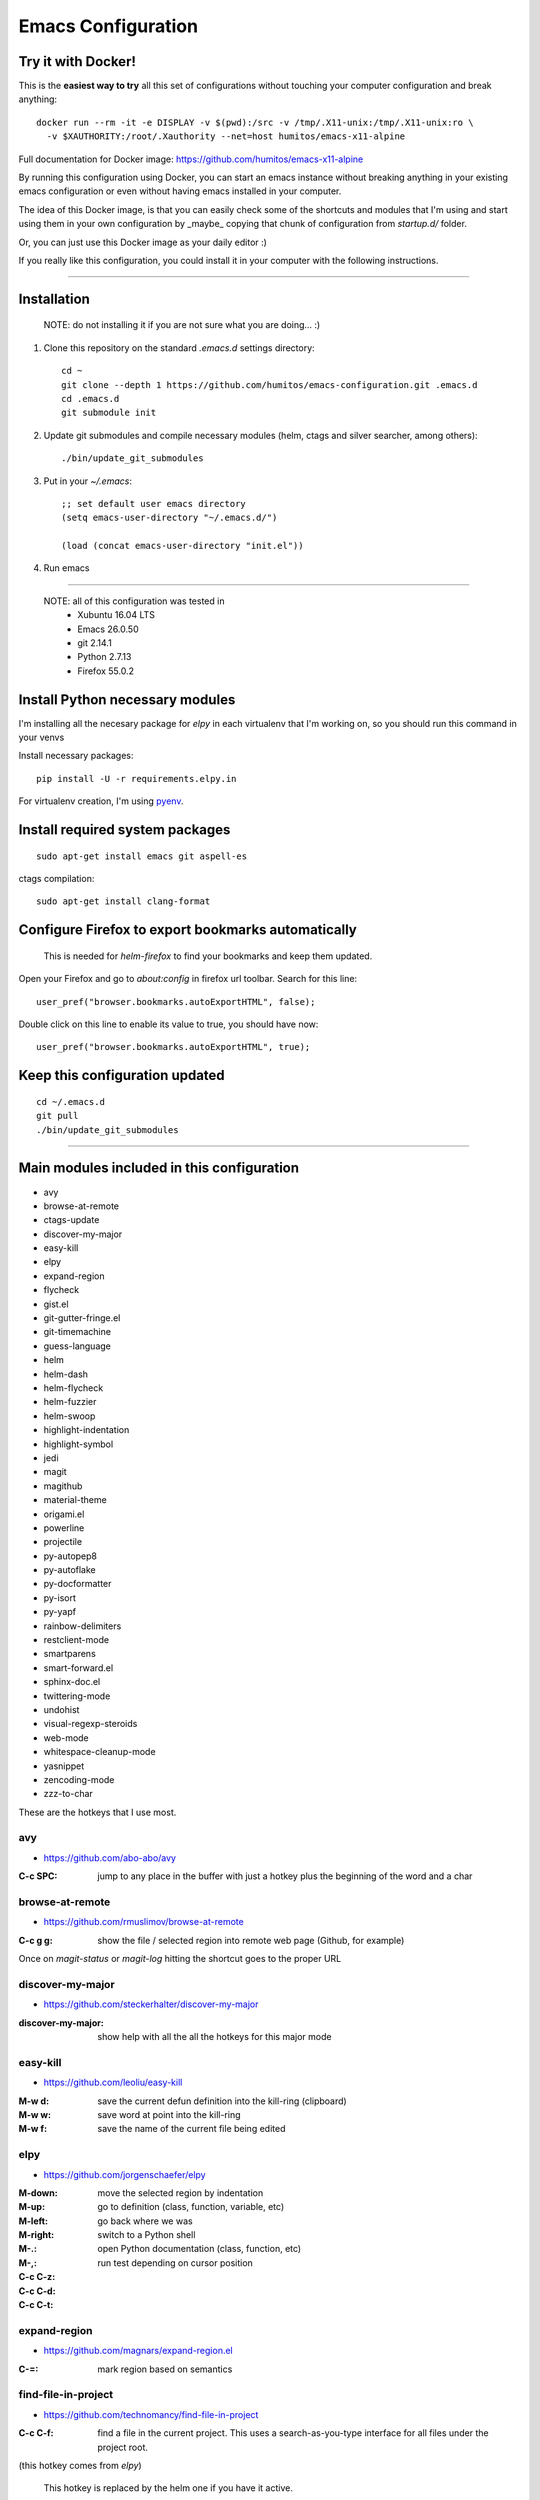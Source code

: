 =====================
 Emacs Configuration
=====================


Try it with Docker!
===================

This is the **easiest way to try** all this set of configurations without
touching your computer configuration and break anything::

     docker run --rm -it -e DISPLAY -v $(pwd):/src -v /tmp/.X11-unix:/tmp/.X11-unix:ro \
       -v $XAUTHORITY:/root/.Xauthority --net=host humitos/emacs-x11-alpine


Full documentation for Docker image: https://github.com/humitos/emacs-x11-alpine

By running this configuration using Docker, you can start an emacs
instance without breaking anything in your existing emacs
configuration or even without having emacs installed in your computer.

The idea of this Docker image, is that you can easily check some of
the shortcuts and modules that I'm using and start using them in your
own configuration by _maybe_ copying that chunk of configuration from
`startup.d/` folder.

Or, you can just use this Docker image as your daily editor :)

If you really like this configuration, you could install it in your
computer with the following instructions.

----
  
Installation
============

  NOTE: do not installing it if you are not sure what you are doing... :)


#. Clone this repository on the standard `.emacs.d` settings directory::

     cd ~
     git clone --depth 1 https://github.com/humitos/emacs-configuration.git .emacs.d
     cd .emacs.d
     git submodule init

#. Update git submodules and compile necessary modules (helm, ctags and silver searcher, among others)::

   ./bin/update_git_submodules

#. Put in your `~/.emacs`::

     ;; set default user emacs directory
     (setq emacs-user-directory "~/.emacs.d/")

     (load (concat emacs-user-directory "init.el"))

#. Run emacs

----

  NOTE: all of this configuration was tested in
   * Xubuntu 16.04 LTS
   * Emacs 26.0.50
   * git 2.14.1
   * Python 2.7.13
   * Firefox 55.0.2


Install Python necessary modules
================================

I'm installing all the necesary package for `elpy` in each virtualenv
that I'm working on, so you should run this command in your venvs

Install necessary packages::

      pip install -U -r requirements.elpy.in

For virtualenv creation, I'm using `pyenv <https://github.com/pyenv/pyenv>`_.


Install required system packages
================================


::

     sudo apt-get install emacs git aspell-es


ctags compilation::

     sudo apt-get install clang-format


Configure Firefox to export bookmarks automatically
===================================================

  This is needed for `helm-firefox` to find your bookmarks and keep
  them updated.

Open your Firefox and go to `about:config` in firefox url
toolbar. Search for this line::

  user_pref("browser.bookmarks.autoExportHTML", false);

Double click on this line to enable its value to true, you should have
now::

  user_pref("browser.bookmarks.autoExportHTML", true);


Keep this configuration updated
===============================

::

     cd ~/.emacs.d
     git pull
     ./bin/update_git_submodules

----

Main modules included in this configuration
===========================================

* avy
* browse-at-remote
* ctags-update
* discover-my-major
* easy-kill
* elpy
* expand-region
* flycheck
* gist.el
* git-gutter-fringe.el
* git-timemachine
* guess-language
* helm
* helm-dash
* helm-flycheck  
* helm-fuzzier
* helm-swoop
* highlight-indentation
* highlight-symbol
* jedi
* magit
* magithub
* material-theme
* origami.el
* powerline
* projectile
* py-autopep8
* py-autoflake
* py-docformatter
* py-isort
* py-yapf
* rainbow-delimiters
* restclient-mode
* smartparens
* smart-forward.el
* sphinx-doc.el
* twittering-mode
* undohist
* visual-regexp-steroids
* web-mode
* whitespace-cleanup-mode
* yasnippet
* zencoding-mode
* zzz-to-char

These are the hotkeys that I use most.

avy
---

* https://github.com/abo-abo/avy

:C-c SPC: jump to any place in the buffer with just a hotkey plus the
          beginning of the word and a char

browse-at-remote
----------------

* https://github.com/rmuslimov/browse-at-remote

:C-c g g: show the file / selected region into remote web page
          (Github, for example)

Once on `magit-status` or `magit-log` hitting the shortcut goes to the
proper URL


discover-my-major
-----------------

* https://github.com/steckerhalter/discover-my-major

:discover-my-major: show help with all the all the hotkeys for this
                    major mode


easy-kill
---------

* https://github.com/leoliu/easy-kill

:M-w d: save the current defun definition into the kill-ring (clipboard)
:M-w w: save word at point into the kill-ring
:M-w f: save the name of the current file being edited


elpy
----

* https://github.com/jorgenschaefer/elpy

:M-down:
:M-up:
:M-left:
:M-right: move the selected region by indentation
:M-.: go to definition (class, function, variable, etc)
:M-,: go back where we was

:C-c C-z: switch to a Python shell
:C-c C-d: open Python documentation (class, function, etc)
:C-c C-t: run test depending on cursor position


expand-region
-------------

* https://github.com/magnars/expand-region.el

:C-=: mark region based on semantics


find-file-in-project
--------------------

* https://github.com/technomancy/find-file-in-project

:C-c C-f: find a file in the current project. This uses a
          search-as-you-type interface for all files under the project
          root.

(this hotkey comes from `elpy`)

  This hotkey is replaced by the helm one if you have it active.

:C-u C-c C-f: find a file in the current project but it regenerate the
              cache first.


flycheck
--------

* http://www.flycheck.org/

:C-c C-n: go to the next Flycheck error
:C-c C-p: go to the previous Flycheck error

(these hotkeys comes from `elpy`)

  `elpy` already has some hotkeys for this, but I'm using Flycheck
  instead of Flymake, which is the default for elpy)


gist.el
-------

* https://github.com/defunkt/gist.el

:gist-list: show the list of all our gist
:gist-region-or-buffer-private: create a new private gist with the
                                selection

git-timemachine
---------------

* https://github.com/pidu/git-timemachine

:git-timemachine: browse all versions of the current file

Once with that mode activated:

:p: previous version
:n: next version
:q: quit

helm
----

* https://github.com/emacs-helm/helm
* https://github.com/EphramPerdition/helm-fuzzier
* https://github.com/ShingoFukuyama/helm-swoop

:M-x: the beginning is here :)
:C-x f: all files in repository (ls-git)
:M-y: kill ring
:C-x r b: files position bookmark listing
:C-c h e: etags
:C-c h i: all function and variable names in the current buffer
:C-c s: occurrences of the symbol at point in buffer


Commands:

:helm-firefox-bookmarks: filter among Firefox bookmarks
:helm-google-suggest: search in google
:helm-wikipedia-suggest: search in wikipedia
:helm-swoop: search inside the current buffer and jump to them
:helm-multi-swoop: search in multiples buffer and jump to them
:helm-dash: search in dash documentation (https://kapeli.com/dash)
:helm-flycheck: show all the flycheck errors in a helm buffer
:helm-backup: show the history of the current file


Once in the helm session / buffer:

:C-SPC: mark the current selection
:M-D: kill the selection


magit
-----

* https://magit.vc/

:C-x g: open the Magit Status buffer

Once on this buffer

:s: stage the selected file / chunk / directory
:k: discart the selected file / chunk / directory
:u: unstage the selected file / chunk / directory
:g: refresh buffer
:c c: commit current staged changes
:c a: amend current staged changes to previous commit
:P u: push to the current branch
:b b: checkout another branch
:b c: checkout a new branch
:b n: create new branch
:z z: stash current changes
:z p: pop stashed changes
:f u: fetch from origin
:F e: pulll from elsewhere
:C-w: copy the commit hash to the clipboard


Commands:

:magit-log: show the git log
:magit-blame: show the author of each chunk of code


origami.el
----------

* https://github.com/gregsexton/origami.el

:C-c f a: toggle (folding) all the regions
:C-c f e: toggle the fold selected


projectile
----------

* https://github.com/bbatsov/projectile

:C-c p p: switch between projects
:C-c p b: switch between opened buffers for current project
:C-c p k: kill all the buffer related to the current project
:C-c p f: find file in current project
:C-c C-s: perform a grep on the current project
:C-c p h: all together
:C-c p R: regenerate TAGS for current project

  This is also integrated with helm


restclient-mode
---------------

* https://github.com/pashky/restclient.el

:C-c C-v: execute the current request
:C-c C-u: copy the CURL command to the clipboard
:C-c C-g: browse the queries / variables / etc with helm


smart-forward.el
----------------

* https://github.com/magnars/smart-forward.el

:C-S-<left>: move backward 'smartly'
:C-S-<right>: move forward 'smartly'
:C-S-<up>: move up 'smartly'
:C-S-<down>: move down 'smartly'


sphinx-doc.el
-------------

* https://github.com/naiquevin/sphinx-doc.el

:C-c M-d: create the docstring for the current Python method/function
          in reStructuredText form

twittering-mode
---------------

* https://github.com/hayamiz/twittering-mode/

:g: fetch new tweets
:RET: reply
:u: post a new tweet
:C-c C-c: send the tweet once we finish writting
:C-c C-k: cancel the current tweet
:C-u C-c RET: retweet current
:r: show replies
:j: navigate to next tweet
:k: navigate previous tweet


visual-regexp-steroids
----------------------

* https://github.com/benma/visual-regexp-steroids.el/

:C-M-%: search and replace using regex (visual and interactive results)


zzz-to-char
-----------

* https://github.com/mrkkrp/zzz-to-char

:M-z: zap up to one of the characters in the current paragraph


zencoding-mode
--------------

* https://github.com/rooney/zencoding

:C-j: expand the current expression to match the snippet


References
==========

* http://emacswiki.org/
* http://emacsrocks.com/
* https://www.quora.com/What-are-some-of-the-most-useful-extensions-for-Emacs
* https://github.com/emacs-tw/awesome-emacs
* https://github.com/fisadev/fisa-vim-config
